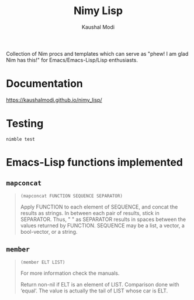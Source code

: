 #+title: Nimy Lisp
#+author: Kaushal Modi

Collection of Nim procs and templates which can serve as "phew! I am
glad Nim has this!" for Emacs/Emacs-Lisp/Lisp enthusiasts.

* Documentation
[[https://kaushalmodi.github.io/nimy_lisp/]]
* Testing
#+begin_example
nimble test
#+end_example
* Emacs-Lisp functions implemented
** ~mapconcat~
#+begin_quote
~(mapconcat FUNCTION SEQUENCE SEPARATOR)~

Apply FUNCTION to each element of SEQUENCE, and concat the results as strings.
In between each pair of results, stick in SEPARATOR.  Thus, " " as
SEPARATOR results in spaces between the values returned by FUNCTION.
SEQUENCE may be a list, a vector, a bool-vector, or a string.
#+end_quote
** ~member~
#+begin_quote
~(member ELT LIST)~

For more information check the manuals.

Return non-nil if ELT is an element of LIST.  Comparison done with ‘equal’.
The value is actually the tail of LIST whose car is ELT.
#+end_quote
